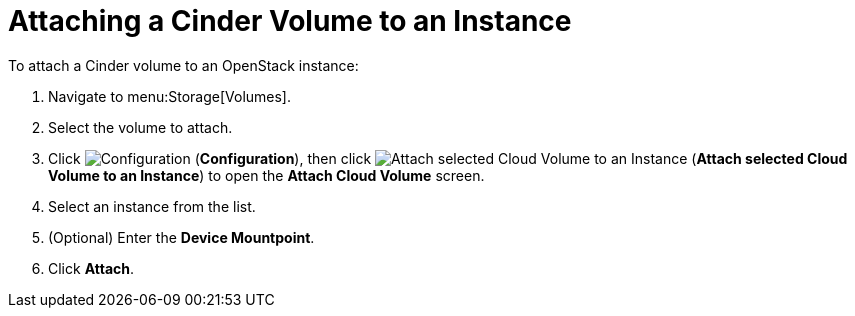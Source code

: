 [[attaching_cinder_volumes]]
= Attaching a Cinder Volume to an Instance

To attach a Cinder volume to an OpenStack instance:

. Navigate to menu:Storage[Volumes].
. Select the volume to attach.
. Click  image:1847.png[Configuration] (*Configuration*), then click image:volume-icon.png[Attach selected Cloud Volume to an Instance] (*Attach selected Cloud Volume to an Instance*) to open the *Attach Cloud Volume* screen. 
. Select an instance from the list.
. (Optional) Enter the *Device Mountpoint*.
. Click *Attach*.
